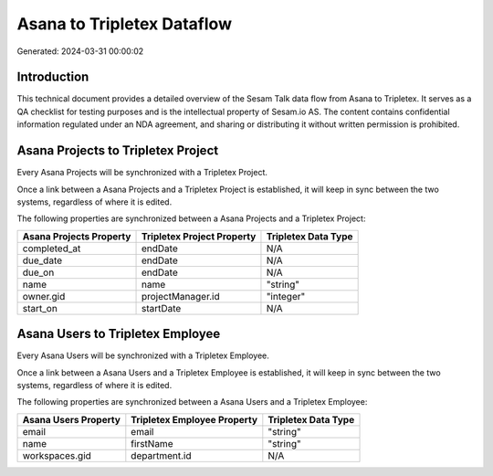 ===========================
Asana to Tripletex Dataflow
===========================

Generated: 2024-03-31 00:00:02

Introduction
------------

This technical document provides a detailed overview of the Sesam Talk data flow from Asana to Tripletex. It serves as a QA checklist for testing purposes and is the intellectual property of Sesam.io AS. The content contains confidential information regulated under an NDA agreement, and sharing or distributing it without written permission is prohibited.

Asana Projects to Tripletex Project
-----------------------------------
Every Asana Projects will be synchronized with a Tripletex Project.

Once a link between a Asana Projects and a Tripletex Project is established, it will keep in sync between the two systems, regardless of where it is edited.

The following properties are synchronized between a Asana Projects and a Tripletex Project:

.. list-table::
   :header-rows: 1

   * - Asana Projects Property
     - Tripletex Project Property
     - Tripletex Data Type
   * - completed_at
     - endDate
     - N/A
   * - due_date
     - endDate
     - N/A
   * - due_on
     - endDate
     - N/A
   * - name
     - name
     - "string"
   * - owner.gid
     - projectManager.id
     - "integer"
   * - start_on
     - startDate
     - N/A


Asana Users to Tripletex Employee
---------------------------------
Every Asana Users will be synchronized with a Tripletex Employee.

Once a link between a Asana Users and a Tripletex Employee is established, it will keep in sync between the two systems, regardless of where it is edited.

The following properties are synchronized between a Asana Users and a Tripletex Employee:

.. list-table::
   :header-rows: 1

   * - Asana Users Property
     - Tripletex Employee Property
     - Tripletex Data Type
   * - email
     - email
     - "string"
   * - name
     - firstName
     - "string"
   * - workspaces.gid
     - department.id
     - N/A

